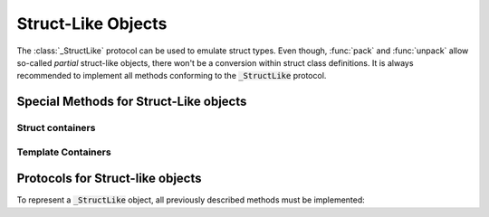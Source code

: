 .. _ref_datamodel_protocol_structlike:

Struct-Like Objects
===================


The :class:`_StructLike` protocol can be used to emulate struct types. Even though, :func:`pack`
and :func:`unpack` allow so-called *partial* struct-like objects, there won't be a conversion
within struct class definitions. It is always recommended to implement all methods conforming
to the :code:`_StructLike` protocol.

.. _struct_type:

Special Methods for Struct-Like objects
---------------------------------------

.. method:: object.__pack__(self, obj, context) -> None

        Invoked to serialize the given object into an output stream, :meth:`~object.__pack__`
        is designed to implement the behavior necessary for packing a collection of elements
        or a single element. Accordingly, the input obj may be an :code:`Iterable` or a
        singular element.

        The absence of a standardized implementation for deserializing a collection of elements
        is deliberate. For example, all instances of the :class:`PyStructFormattedField` utilize the Python
        library `struct`_ internally to pack and unpack data. To optimize execution times, a
        collection of elements is packed and unpacked in a single call, rather than handling each
        element individually.

        The context must incorporate specific members, mentioned in :ref:`context`. Any data
        input verification is implemented by the corresponding class.

        :meth:`~__pack__` is invoked by the :code:`pack()` method defined within this library.
        Its purpose is to dictate how input objects are written to the stream. It is crucial
        to note that the outcome of this function is ignored.

        .. versionchanged:: beta
            The *stream* parameter has been removed and was instead moved into the context.


.. method:: object.__unpack__(self, context)

    Called to desersialize objects from an input stream (the stream is stored in the given context).
    The result of :meth:`~object.__unpack__` is not going to be ignored.

    Every implementation is tasked with the decision of whether to support the deserialization
    of multiple elements concurrently. By default, the :class:`~caterpillar.fields.Field` class stores all essential
    attributes required to determine the length of elements set for unpacking. The :meth:`~__unpack__`
    method is activated through the :code:`unpack()` operation, integrated with the default
    struct classes — namely, :class:`~caterpillar.model.Sequence`, :class:`~caterpillar.model.Struct`, and
    :class:`~caterpillar.fields.Field`.

    .. versionchanged:: beta
        The *stream* parameter has been removed and was instead moved into the context.


.. method:: object.__size__(self, context)

    This method serves the purpose of determining the space occupied by this struct,
    expressed in bytes. The availability of a context enables the execution of a
    :class:`_ContextLambda`, offering support for dynamically sized structs. Furthermore,
    for the explicit definition of dynamic structs, the option to raise a :class:`DynamicSizeError`
    is provided.

.. method:: object.__type__(self)

    The configuration of *Structs* incorporates type replacement before a dataclass is
    created. This feature was specifically introduced for documentation purposes.
    The optional :meth:`~object.__type__` method allows for the specification of a
    type, with the default being :code:`Any` if not explicitly defined.

    .. note::
        The implementation of the :meth:`~object.__type__` method is optional and,
        therefore, not mandatory as per the library's specifications.

    The following example demonstrates the use of the `sphinx-autodoc`_ extension to document
    struct classes with the :code:`S_REPLACE_TYPE` option enabled. Only documented members
    are displayed.

    .. code-block:: rst

        .. autoclass:: examples.formats.nibarchive.NIBHeader()
            :members:

    Will be displayed as:

    .. autoclass:: examples.formats.nibarchive.NIBHeader()
        :members:
        :no-undoc-members:

    In this illustration, the extra parentheses at the end are included to prevent the
    automatic creation of constructors.


Struct containers
^^^^^^^^^^^^^^^^^

.. attribute:: class.__struct__

    All models annotated with either :code:`@struct` or :code:`@bitfield` fall into the
    category of *struct containers*. These containers store the additional class attribute
    :func:`~class.__struct__`.

    Internally, any types utilizing this attribute can be employed within a struct, bitfield,
    or sequence definition. The type of the stored value must be conforming to the :class:`_StructLike` protocol.


Template Containers
^^^^^^^^^^^^^^^^^^^

.. attribute:: class.__template__

    All template classes store information about the used template type variables. Whether they
    are required or just positional. In addition, default inferred types are stored as well.


Protocols for Struct-like objects
---------------------------------

To represent a :code:`_StructLike` object, all previously described methods must be implemented:

.. py:class:: _StructLike[_IT, _OT]

    .. py:function:: __pack__(self, obj: _IT, context: _ContextLike) -> None
                     __unpack__(self, context: _ContextLike) -> _OT
                     __size__(self, context: _ContextLike) -> int


.. py:class:: _ContainsStruct[_IT, _OT]

    .. py:attribute:: __struct__
        :type: _StructLike[_IT, _OT]


.. py:class:: _SupportsPack[_IT]

    .. py:function:: __pack__(self, obj: _IT, context: _ContextLike) -> None


.. py:class:: _SupportsUnpack[_OT]

    .. py:function:: __unpack__(self, context: _ContextLike) -> _OT


.. py:class:: _SupportsSize

    .. py:function:: __size__(self, context: _ContextLike) -> int


.. py:class:: _SupportsType

    .. py:function:: __type__(self) -> Optional[type | str]



.. _struct: https://docs.python.org/3/library/struct.html
.. _sphinx-autodoc: https://www.sphinx-doc.org/en/master/usage/extensions/autodoc.html